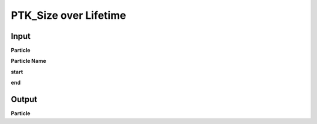 PTK_Size over Lifetime
==================================

.. _PTK_Size_over_Lifetime:

.. image:: ../../images/over_lifetime/PTK_Size_over_Lifetime.PNG
   :height: 160
   :width: 200 px
   :scale: 100 %
   :align: right

=====
Input
=====

**Particle**

**Particle Name**

**start**

**end**

======
Output
======

**Particle**
